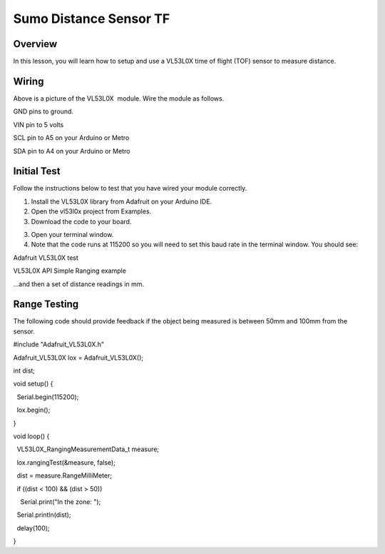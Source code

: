 Sumo Distance Sensor TF
======================

Overview
--------

In this lesson, you will learn how to setup and use a VL53L0X time of flight (TOF) sensor to measure distance.

.. figure:: images/image78.png
   :alt: 

Wiring
------

Above is a picture of the VL53L0X  module. Wire the module as follows.

GND pins to ground.

VIN pin to 5 volts

SCL pin to A5 on your Arduino or Metro

SDA pin to A4 on your Arduino or Metro

Initial Test
------------

Follow the instructions below to test that you have wired your module
correctly.

1. Install the VL53L0X library from Adafruit on your Arduino IDE.
2. Open the vl53l0x project from Examples.
3. Download the code to your board.

.. raw:: html

   <!-- end list -->

3. Open your terminal window.
4. Note that the code runs at 115200 so you will need to set this baud
   rate in the terminal window. You should see:

Adafruit VL53L0X test

VL53L0X API Simple Ranging example

...and then a set of distance readings in mm.

Range Testing
-------------

The following code should provide feedback if the object being measured
is between 50mm and 100mm from the sensor.

#include "Adafruit\_VL53L0X.h"

Adafruit\_VL53L0X lox = Adafruit\_VL53L0X();

int dist;

void setup() {

  Serial.begin(115200);

  lox.begin();

}

void loop() {

  VL53L0X\_RangingMeasurementData\_t measure;

  lox.rangingTest(&measure, false);

  dist = measure.RangeMilliMeter;

  if ((dist < 100) && (dist > 50))

    Serial.print("In the zone: ");

  Serial.println(dist);

  delay(100);

}
